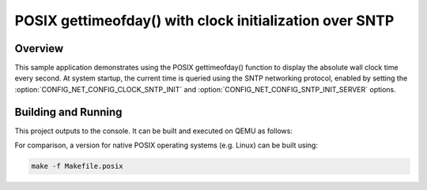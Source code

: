 .. _posix-gettimeofday-sample:

POSIX gettimeofday() with clock initialization over SNTP
########################################################

Overview
********

This sample application demonstrates using the POSIX gettimeofday()
function to display the absolute wall clock time every second. At
system startup, the current time is queried using the SNTP networking
protocol, enabled by setting the :option:`CONFIG_NET_CONFIG_CLOCK_SNTP_INIT`
and :option:`CONFIG_NET_CONFIG_SNTP_INIT_SERVER` options.

Building and Running
********************

This project outputs to the console.  It can be built and executed
on QEMU as follows:

.. zephyr-app-commands::
   :zephyr-app: samples/posix/gettimeofday
   :host-os: unix
   :board: qemu_x86
   :goals: run
   :compact:

For comparison, a version for native POSIX operating systems (e.g. Linux)
can be built using:

.. code-block:: console

   make -f Makefile.posix
